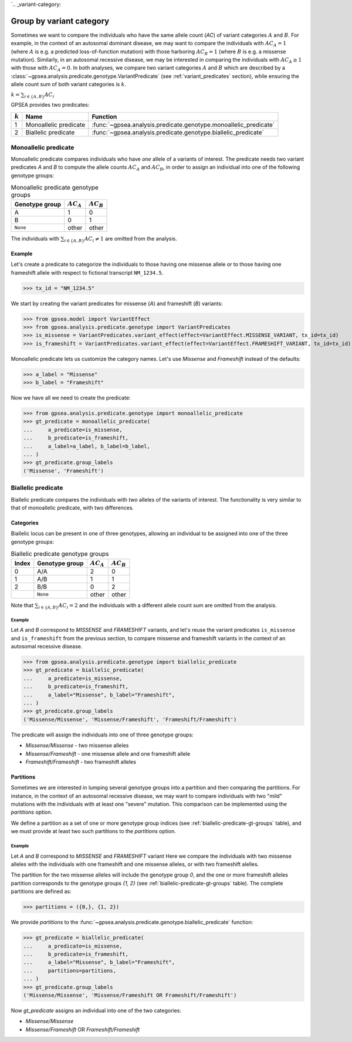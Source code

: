 `.. _variant-category:

=========================
Group by variant category
=========================

Sometimes we want to compare the individuals who have the same allele count (`AC`) of variant categories :math:`A` and :math:`B`.
For example, in the context of an autosomal dominant disease,
we may want to compare the individuals with :math:`AC_{A}=1` (where :math:`A` is e.g. a predicted loss-of-function mutation)
with those harboring :math:`AC_{B}=1` (where :math:`B` is e.g. a missense mutation).
Similarly, in an autosomal recessive disease, we may be interested in comparing the individuals
with :math:`AC_{A} \ge 1` with those with :math:`AC_{A} = 0`.
In both analyses, we compare two variant categories :math:`A` and :math:`B`
which are described by a :class:`~gpsea.analysis.predicate.genotype.VariantPredicate`
(see :ref:`variant_predicates` section),
while ensuring the allele count sum of both variant categories is :math:`k`.

:math:`k = \sum_{i \in \{A, B\}} AC_{i}`

GPSEA provides two predicates:


.. table::

    +-----------+-----------------------+------------------------------------------------------------------+
    | :math:`k` | Name                  | Function                                                         |
    +===========+=======================+==================================================================+
    | 1         | Monoallelic predicate | :func:`~gpsea.analysis.predicate.genotype.monoallelic_predicate` |
    +-----------+-----------------------+------------------------------------------------------------------+
    | 2         | Biallelic predicate   | :func:`~gpsea.analysis.predicate.genotype.biallelic_predicate`   |
    +-----------+-----------------------+------------------------------------------------------------------+


.. _monoallelic-predicate:

*********************
Monoallelic predicate
*********************

Monoallelic predicate compares individuals who have *one* allele of a variants of interest.
The predicate needs two variant predicates `A` and `B`
to compute the allele counts :math:`AC_{A}` and :math:`AC_{B}`,
in order to assign an individual into one of the following genotype groups:

.. table:: Monoallelic predicate genotype groups

    +-----------------+-------------------+-------------------+
    | Genotype group  | :math:`AC_{A}`    | :math:`AC_{B}`    |
    +=================+===================+===================+
    | A               | 1                 | 0                 |
    +-----------------+-------------------+-------------------+
    | B               | 0                 | 1                 |
    +-----------------+-------------------+-------------------+
    | ``None``        | other             | other             |
    +-----------------+-------------------+-------------------+

The individuals with :math:`\sum_{i \in \{A, B\}} AC_{i} \neq 1`
are omitted from the analysis.


Example
=======

Let's create a predicate to categorize the individuals
to those having one missense allele or to those having
one frameshift allele with respect to fictional transcript ``NM_1234.5``.

>>> tx_id = "NM_1234.5"

We start by creating the variant predicates for missense (`A`)
and frameshift (`B`) variants:

>>> from gpsea.model import VariantEffect
>>> from gpsea.analysis.predicate.genotype import VariantPredicates
>>> is_missense = VariantPredicates.variant_effect(effect=VariantEffect.MISSENSE_VARIANT, tx_id=tx_id)
>>> is_frameshift = VariantPredicates.variant_effect(effect=VariantEffect.FRAMESHIFT_VARIANT, tx_id=tx_id)

Monoallelic predicate lets us customize the category names.
Let's use `Missense` and `Frameshift` instead of the defaults:

>>> a_label = "Missense"
>>> b_label = "Frameshift"

Now we have all we need to create the predicate:

>>> from gpsea.analysis.predicate.genotype import monoallelic_predicate
>>> gt_predicate = monoallelic_predicate(
...     a_predicate=is_missense,
...     b_predicate=is_frameshift,
...     a_label=a_label, b_label=b_label,
... )
>>> gt_predicate.group_labels
('Missense', 'Frameshift')



.. _biallelic-predicate:

*******************
Biallelic predicate
*******************

Biallelic predicate compares the individuals with *two* alleles of the variants of interest.
The functionality is very similar to that of monoallelic predicate, with two differences.


Categories
==========

Biallelic locus can be present in one of three genotypes, allowing an individual
to be assigned into one of the three genotype groups:

.. _biallelic-predicate-gt-groups:

.. table:: Biallelic predicate genotype groups

    +-------+----------------+-------------------+-------------------+
    | Index | Genotype group | :math:`AC_{A}`    | :math:`AC_{B}`    |
    +=======+================+===================+===================+
    | 0     | A/A            | 2                 | 0                 |
    +-------+----------------+-------------------+-------------------+
    | 1     | A/B            | 1                 | 1                 |
    +-------+----------------+-------------------+-------------------+
    | 2     | B/B            | 0                 | 2                 |
    +-------+----------------+-------------------+-------------------+
    |       | ``None``       | other             | other             |
    +-------+----------------+-------------------+-------------------+

Note that :math:`\sum_{i \in \{A, B\}} AC_{i} = 2` and the individuals
with a different allele count sum are omitted from the analysis.

Example
-------

Let `A` and `B` correspond to *MISSENSE* and *FRAMESHIFT* variants,
and let's reuse the variant predicates ``is_missense`` and ``is_frameshift`` from the previous section,
to compare missense and frameshift variants in the context of an autosomal recessive disease.

>>> from gpsea.analysis.predicate.genotype import biallelic_predicate
>>> gt_predicate = biallelic_predicate(
...     a_predicate=is_missense,
...     b_predicate=is_frameshift,
...     a_label="Missense", b_label="Frameshift",
... )
>>> gt_predicate.group_labels
('Missense/Missense', 'Missense/Frameshift', 'Frameshift/Frameshift')


The predicate will assign the individuals into one of three genotype groups:

* `Missense/Missense` - two missense alleles
* `Missense/Frameshift` - one missense allele and one frameshift allele
* `Frameshift/Frameshift` - two frameshift alleles

    
Partitions
==========

Sometimes we are interested in lumping several genotype groups into a partition
and then comparing the partitions.
For instance, in the context of an autosomal recessive disease,
we may want to compare individuals with two "mild" mutations with the individuals
with at least one "severe" mutation.
This comparison can be implemented using the `partitions` option.

We define a partition as a set of one or more genotype group indices
(see :ref:`biallelic-predicate-gt-groups` table),
and we must provide at least two such partitions to the `partitions` option.


Example
-------

Let `A` and `B` correspond to *MISSENSE* and *FRAMESHIFT* variant
Here we compare the individuals with two missense alleles with the individuals with one frameshift and one missense alleles,
or with two frameshift alelles.

The partition for the two missense alleles will include the genotype group `0`,
and the one or more frameshift alleles partition corresponds to the genotype groups `{1, 2}` (see :ref:`biallelic-predicate-gt-groups` table).
The complete partitions are defined as:

>>> partitions = ({0,}, {1, 2})

We provide `partitions`
to the :func:`~gpsea.analysis.predicate.genotype.biallelic_predicate` function:

>>> gt_predicate = biallelic_predicate(
...     a_predicate=is_missense,
...     b_predicate=is_frameshift,
...     a_label="Missense", b_label="Frameshift",
...     partitions=partitions,
... )
>>> gt_predicate.group_labels
('Missense/Missense', 'Missense/Frameshift OR Frameshift/Frameshift')

Now `gt_predicate` assigns an individual into one of the two categories:

* `Missense/Missense`
* `Missense/Frameshift` OR `Frameshift/Frameshift`
